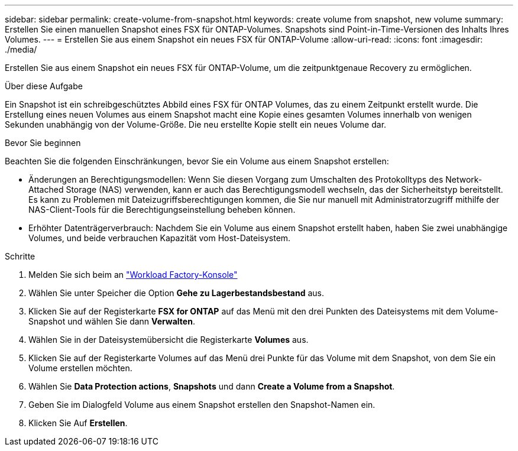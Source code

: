 ---
sidebar: sidebar 
permalink: create-volume-from-snapshot.html 
keywords: create volume from snapshot, new volume 
summary: Erstellen Sie einen manuellen Snapshot eines FSX für ONTAP-Volumes. Snapshots sind Point-in-Time-Versionen des Inhalts Ihres Volumes. 
---
= Erstellen Sie aus einem Snapshot ein neues FSX für ONTAP-Volume
:allow-uri-read: 
:icons: font
:imagesdir: ./media/


[role="lead"]
Erstellen Sie aus einem Snapshot ein neues FSX für ONTAP-Volume, um die zeitpunktgenaue Recovery zu ermöglichen.

.Über diese Aufgabe
Ein Snapshot ist ein schreibgeschütztes Abbild eines FSX für ONTAP Volumes, das zu einem Zeitpunkt erstellt wurde. Die Erstellung eines neuen Volumes aus einem Snapshot macht eine Kopie eines gesamten Volumes innerhalb von wenigen Sekunden unabhängig von der Volume-Größe. Die neu erstellte Kopie stellt ein neues Volume dar.

.Bevor Sie beginnen
Beachten Sie die folgenden Einschränkungen, bevor Sie ein Volume aus einem Snapshot erstellen:

* Änderungen an Berechtigungsmodellen: Wenn Sie diesen Vorgang zum Umschalten des Protokolltyps des Network-Attached Storage (NAS) verwenden, kann er auch das Berechtigungsmodell wechseln, das der Sicherheitstyp bereitstellt. Es kann zu Problemen mit Dateizugriffsberechtigungen kommen, die Sie nur manuell mit Administratorzugriff mithilfe der NAS-Client-Tools für die Berechtigungseinstellung beheben können.
* Erhöhter Datenträgerverbrauch: Nachdem Sie ein Volume aus einem Snapshot erstellt haben, haben Sie zwei unabhängige Volumes, und beide verbrauchen Kapazität vom Host-Dateisystem.


.Schritte
. Melden Sie sich beim an link:https://console.workloads.netapp.com/["Workload Factory-Konsole"^]
. Wählen Sie unter Speicher die Option *Gehe zu Lagerbestandsbestand* aus.
. Klicken Sie auf der Registerkarte *FSX for ONTAP* auf das Menü mit den drei Punkten des Dateisystems mit dem Volume-Snapshot und wählen Sie dann *Verwalten*.
. Wählen Sie in der Dateisystemübersicht die Registerkarte *Volumes* aus.
. Klicken Sie auf der Registerkarte Volumes auf das Menü drei Punkte für das Volume mit dem Snapshot, von dem Sie ein Volume erstellen möchten.
. Wählen Sie *Data Protection actions*, *Snapshots* und dann *Create a Volume from a Snapshot*.
. Geben Sie im Dialogfeld Volume aus einem Snapshot erstellen den Snapshot-Namen ein.
. Klicken Sie Auf *Erstellen*.

